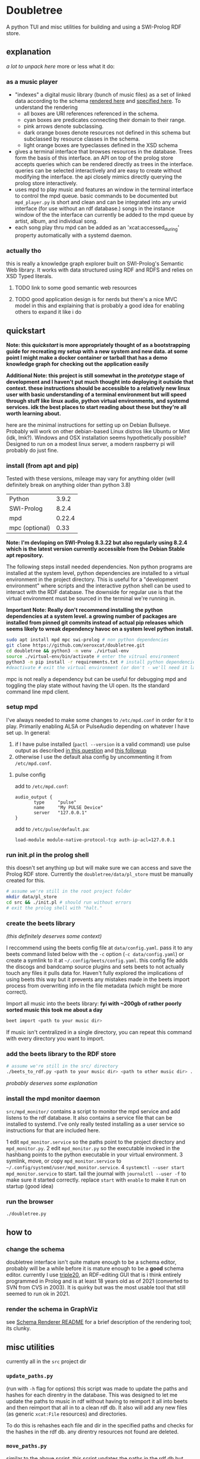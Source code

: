 * Doubletree

A python TUI and misc utilities for building and using a SWI-Prolog RDF store.
** explanation
/a lot to unpack here/
more or less what it do:
*** as a music player
- "indexes" a digital music library (bunch of music files) as a set of linked data according to the schema [[file:data/vocab/xcat_networkx_image_dot.png][rendered here]] and [[file:data/vocab/xcat.ttl][specified here]]. To understand the rendering
  - all boxes are URI references referenced in the schema.
  - cyan boxes are predicates connecting their domain to their range.
  - pink arrows denote subclassing.
  - dark orange boxes denote resources not defined in this schema but subclassed by resource classes in the schema.
  - light orange boxes are typeclasses defined in the XSD schema
- gives a terminal interface that browses resources in the database. Trees form the basis of this interface. an API on top of the prolog store accepts queries which can be rendered directly as trees in the interface. queries can be selected interactively and are easy to create without modifying the interface. the api closely mimics directly querying the prolog store interactively.
- uses mpd to play music and features an window in the terminal interface to control the mpd queue. basic commands to be documented but =mpd_player.py= is short and clean and can be integrated into any urwid interface (for use without an rdf database.) songs in the instance window of the the interface can currently be added to the mpd queue by artist, album, and individual song.
- each song play thru mpd can be added as an 'xcat:accessed_during' property automatically with a systemd daemon.
*** actually tho
this is really a knowledge graph explorer built on SWI-Prolog's Semantic Web library. It works with data structured using RDF and RDFS and relies on XSD Typed literals.
**** TODO link to some good semantic web resources
**** TODO good application design is for nerds but there's a nice MVC model in this and explaining that is probably a good idea for enabling others to expand it like i do
** quickstart
*Note: this /quickstart/ is more appropriately thought of as a bootstrapping guide for recreating my setup with a new system and new data. at some point I might make a docker container or tarball that has a demo knowledge graph for checking out the application easily*

*Additional Note: this project is still somewhat in the /prototype/ stage of development and I haven't put much thought into deploying it outside that context. these instructions should be accessible to a relatively new linux user with basic understanding of a terminal environment but will speed through stuff like linux audio, python virtual environments, and systemd services. idk the best places to start reading about these but they're all worth learning about.*

here are the minimal instructions for setting up on Debian Bullseye. Probably will work on other debian-based Linux distros like Ubuntu or Mint (idk, lmk?).
Windows and OSX installation seems hypothetically possible? Designed to run on a modest linux server, a modern raspberry pi will probably do just fine.

*** install (from apt and pip)
Tested with these versions, mileage may vary for anything older (will definitely break on anything older than python 3.8)

| Python         |  3.9.2 |
| SWI-Prolog     |  8.2.4 |
| mpd            | 0.22.4 |
| mpc (optional) |   0.33 |

*Note: I'm devloping on SWI-Prolog 8.3.22 but also regularly using 8.2.4 which is the latest version currently accessible from the Debian Stable apt repository.*

The following steps install needed dependencies. Non python programs are installed at the system level, python dependencies are installed to a virtual environment in the project directory. This is useful for a "development environment" where scripts and the interactive python shell can be used to interact with the RDF database. The downside for regular use is that the virtual environment must be sourced in the terminal we're running in.

*Important Note: Really don't recommend installing the python dependencies at a system level. a growing number of packages are installed from pinned git commits instead of actual pip releases which seems likely to wreak dependency havoc on a system level python install.*

#+BEGIN_SRC sh
sudo apt install mpd mpc swi-prolog # non python dependencies
git clone https://github.com/xeroxcat/doubletree.git
cd doubletree && python3 -m venv ./virtual-env
source ./virtual-env/bin/activate # enter the vitrual environment
python3 -m pip install -r requirements.txt # install python dependencies
#deactivate # exit the virtual environment (or don't - we'll need it later)
#+END_SRC

mpc is not really a dependency but can be useful for debugging mpd and toggling the play state without having the UI open. Its the standard command line mpd client.

*** setup mpd

I've always needed to make some changes to =/etc/mpd.conf= in order for it to play. Primarily enabling ALSA or PulseAudio depending on whatever I have set up. In general:
1. if I have pulse installed (=pactl --version= is a valid command) use pulse output as described [[https://askubuntu.com/a/555484][in this question]] and [[https://askubuntu.com/a/1013010][this followup]]
2. otherwise I use the default alsa config by uncommenting it from =/etc/mpd.conf=.

**** pulse config
add to =/etc/mpd.conf=:
#+BEGIN_SRC
audio_output {
       type     "pulse"
       name     "My PULSE Device"
       server   "127.0.0.1"
}
#+END_SRC

add to =/etc/pulse/default.pa=:
#+BEGIN_SRC
load-module module-native-protocol-tcp auth-ip-acl=127.0.0.1
#+END_SRC

*** run init.pl in the prolog shell
this doesn't set anything up but will make sure we can access and save the Prolog RDF store. Currently the =doubletree/data/pl_store= must be manually created for this.

#+BEGIN_SRC sh
# assume we're still in the root project folder
mkdir data/pl_store
cd src && ./init.pl # should run without errors
# exit the prolog shell with "halt."
#+END_SRC

*** create the beets library
/(this definitely deserves some context)/

I reccommend using the beets config file at =data/config.yaml=. pass it to any beets command listed below with the =-c= option (=-c data/config.yaml=) or create a symlink to it at =~/.config/beets/config.yaml=. this config file adds the discogs and bandcamp source plugins and sets beets to not actually touch any files it pulls data for. Haven't fully explored the implications of using beets this way but it prevents any mistakes made in the beets import process from overwriting info in the file metadata (which might be more correct).

Import all music into the beets library:
*fyi with ~200gb of rather poorly sorted music this took me about a day*
#+BEGIN_SRC sh
beet import <path to your music dir>
#+END_SRC
If music isn't centralized in a single directory, you can repeat this command with every directory you want to import.

*** add the beets library to the RDF store
#+BEGIN_SRC sh
# assume we're still in the src/ directory
./beets_to_rdf.py <path to your music dir> <path to other music dir> ...
#+END_SRC
/probably deserves some explanation/

*** install the mpd monitor daemon
=src/mpd_monitor/= contains a script to monitor the mpd service and add listens to the rdf database. It also contains a service file that can be installed to systemd. I've only really tested installing as a user service so instructions for that are included here.

1 edit =mpd_monitor.service= so the paths point to the project directory and =mpd_monitor.py=.
2 edit =mpd_monitor.py= so the executable invoked in the hashbang points to the python executable in your virtual environment.
3 symlink, move, or copy =mpd_monitor.service= to =~/.config/systemd/user/mpd_monitor.service=.
4 =systemctl --user start mpd_monitor.service= to start. tail the journal with =journalctl --user -f= to make sure it started correctly.
  replace =start= with =enable= to make it run on startup (good idea)
*** run the browser
=./doubletree.py=
** how to
*** change the schema
doubletree interface isn't quite mature enough to be a schema editor, probably will be a while before it is mature enough to be a *good* schema editor. currently I use [[https://github.com/JanWielemaker/triple20][triple20]], an RDF-editing GUI that is i think entirely programmed in Prolog and is at least 18 years old as of 2021 (converted to SVN from CVS in 2003). It is quirky but was the most usable tool that still seemed to run ok in 2021.
*** render the schema in GraphViz
see [[file:src/schema_render/README.org][Schema Renderer README]] for a brief description of the rendering tool; its clunky.
** misc utilities
currently all in the =src= project dir
*** =update_paths.py=
(run with =-h= flag for options)
this script was made to update the paths and hashes for each direntry in the database. This was designed to let me update the paths to music in rdf without having to reimport it all into beets and then reimport that all in to a clean rdf db. It also will add any new files (as generic =xcat:File= resources) and directories.

To do this is rehashes each file and dir in the specified paths and checks for the hashes in the rdf db. any direntry resources not found are deleted.

*** =move_paths.py=
similar to the above script, this script updates the paths in the rdf db but more naively (and quickly). it does a basic string replacement on all paths in the database. it is intended for when all files in the db under a common root path move to a new root path. does no checking for validity.

*** =clean_db.sh=
delete the entire db. probably not a good idea. execute permissions disabled for that reason. run it with =sh clean_db.sh= if needed. might be necessary to do this before running =rdf_from_beets.py= if a previous run had ended midway thru adding files to the rdf db.
